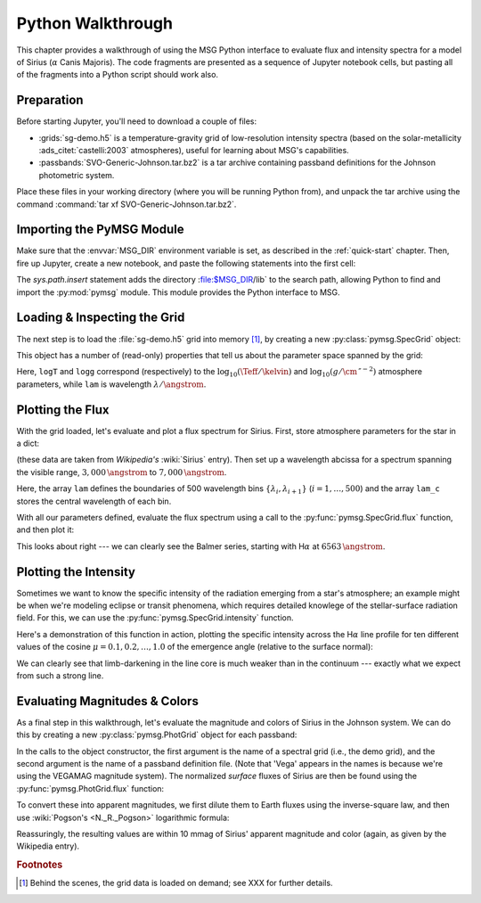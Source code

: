 .. _python-wallthrough:

******************
Python Walkthrough
******************

This chapter provides a walkthrough of using the MSG Python interface
to evaluate flux and intensity spectra for a model of Sirius
(:math:`\alpha` Canis Majoris). The code fragments are presented as a
sequence of Jupyter notebook cells, but pasting all of the fragments
into a Python script should work also.

.. _python-walkthrough-grid:

Preparation
===========

Before starting Jupyter, you'll need to download a couple of files:

* :grids:`sg-demo.h5` is a temperature-gravity grid of low-resolution
  intensity spectra (based on the solar-metallicity
  :ads_citet:`castelli:2003` atmospheres), useful for learning about
  MSG's capabilities.
* :passbands:`SVO-Generic-Johnson.tar.bz2` is a tar archive containing
  passband definitions for the Johnson photometric system.

Place these files in your working directory (where you will be running
Python from), and unpack the tar archive using the command
:command:`tar xf SVO-Generic-Johnson.tar.bz2`.

Importing the PyMSG Module
==========================

Make sure that the :envvar:`MSG_DIR` environment variable is set, as
described in the :ref:`quick-start` chapter. Then, fire up Jupyter,
create a new notebook, and paste the following statements into the
first cell:

.. jupyter-execute::

   # Import standard modules

   import sys
   import os
   import numpy as np
   import matplotlib.pyplot as plt

   # Import pymsg

   sys.path.insert(0, os.path.join(os.environ['MSG_DIR'], 'lib'))
   import pymsg

   # Set plot parameters

   %matplotlib inline
   plt.rcParams.update({'font.size': 16})

The `sys.path.insert` statement adds the directory :file:$MSG_DIR/lib`
to the search path, allowing Python to find and import the
:py:mod:`pymsg` module. This module provides the Python interface to
MSG.

Loading & Inspecting the Grid
=============================

The next step is to load the :file:`sg-demo.h5` grid into memory
[#memory]_, by creating a new :py:class:`pymsg.SpecGrid` object:

.. jupyter-execute::

   # Load the SpecGrid

   specgrid = pymsg.SpecGrid('sg-demo.h5')

This object has a number of (read-only) properties that tell us about
the parameter space spanned by the grid:

.. jupyter-execute::

   # Inspect grid parameters

   print('Grid parameters:')

   for label in specgrid.axis_labels:
      print(f'  {label} ({specgrid.axis_min[label]} -> {specgrid.axis_max[label]})')

   print(f'  lam ({specgrid.lam_min} -> {specgrid.lam_max})')
      
Here, ``logT`` and ``logg`` correspond (respectively) to the
:math:`\log_{10}(\Teff/\kelvin)` and
:math:`\log_{10}(g/\cm\,\second^{-2})` atmosphere parameters, while
``lam`` is wavelength :math:`\lambda/\angstrom`.

Plotting the Flux
=================

With the grid loaded, let's evaluate and plot a flux spectrum for
Sirius. First, store atmosphere parameters for the star in a dict:

.. jupyter-execute::

   # Set atmosphere parameters dict

   dx = {'logT': np.log10(9940.), 'logg': 4.33}

(these data are taken from `Wikipedia's` :wiki:`Sirius` entry). Then
set up a wavelength abcissa for a spectrum spanning the visible range,
:math:`3,000\,\angstrom` to :math:`7,000\,\angstrom`.

.. jupyter-execute::

   # Set up the wavelength abscissa

   lam_min = 3000.
   lam_max = 7000.

   lam = np.linspace(lam_min, lam_max, 501)

   lam_c = 0.5*(lam[1:] + lam[:-1])

Here, the array ``lam`` defines the boundaries of 500 wavelength bins
:math:`\{\lambda_{i},\lambda_{i+1}\}` (:math:`i=1,\ldots,500`) and the
array ``lam_c`` stores the central wavelength of each bin.

With all our parameters defined, evaluate the flux spectrum using a
call to the :py:func:`pymsg.SpecGrid.flux` function, and then plot it:

.. jupyter-execute::

   # Evaluate the flux

   F_lam = specgrid.flux(dx, lam)

   # Plot

   plt.figure(figsize=[8,8])
   plt.plot(lam_c, F_lam)

   plt.xlabel(r'$\lambda ({\AA})$')
   plt.ylabel(r'$F_{\lambda}\ ({\rm erg\,cm^{-2}\,s^{-1}}\,\AA^{-1})$')
   
This looks about right --- we can clearly see the Balmer series,
starting with H\ :math:`\alpha` at :math:`6563\,\angstrom`.

Plotting the Intensity
======================

Sometimes we want to know the specific intensity of the radiation
emerging from a star's atmosphere; an example might be when we're
modeling eclipse or transit phenomena, which requires detailed
knowlege of the stellar-surface radiation field. For this, we can use
the :py:func:`pymsg.SpecGrid.intensity` function.

Here's a demonstration of this function in action, plotting the
specific intensity across the H\ :math:`\alpha` line profile for ten
different values of the cosine :math:`\mu=0.1,0.2,\ldots,1.0` of the
emergence angle (relative to the surface normal):

.. jupyter-execute::

   # Set up the wavelength abscissa

   lam_min = 6300.
   lam_max = 6800.

   lam = np.linspace(lam_min, lam_max, 100)

   lam_c = 0.5*(lam[1:] + lam[:-1])

   # Loop over mu

   plt.figure(figsize=[8,8])

   for mu in np.linspace(1.0, 0.1, 10):

       # Evaluate the intensity

       I_lam = specgrid.intensity(dx, mu, lam)

       # Plot

       if mu==0.1 or mu==1.0:
           label=r'$\mu={:3.1f}$'.format(mu)
       else:
           label=None

       plt.plot(lam_c, I_lam, label=label)

   plt.xlabel(r'$\lambda ({\AA})$')
   plt.ylabel(r'$I_{\lambda}\ ({\rm erg\,cm^{-2}\,s^{-1}}\,\AA^{-1}\,srad^{-1})$')

   plt.legend()

We can clearly see that limb-darkening in the line core is much weaker
than in the continuum --- exactly what we expect from such a strong
line.

Evaluating Magnitudes & Colors
==============================

As a final step in this walkthrough, let's evaluate the magnitude and
colors of Sirius in the Johnson system. We can do this by creating a
new :py:class:`pymsg.PhotGrid` object for each passband:

.. jupyter-execute::

   # Load the PhotGrids

   photgrid_U = pymsg.PhotGrid('sg-demo.h5', 'pb-Generic-Johnson.U-Vega.h5')
   photgrid_B = pymsg.PhotGrid('sg-demo.h5', 'pb-Generic-Johnson.B-Vega.h5')
   photgrid_V = pymsg.PhotGrid('sg-demo.h5', 'pb-Generic-Johnson.V-Vega.h5')

In the calls to the object constructor, the first argument is the name
of a spectral grid (i.e., the demo grid), and the second argument is
the name of a passband definition file. (Note that 'Vega' appears in
the names is because we're using the VEGAMAG magnitude system). The
normalized *surface* fluxes of Sirius are then be found using the
:py:func:`pymsg.PhotGrid.flux` function:

.. jupyter-execute::
   
   # Evaluate the surface fluxes

   F_surf_U = photgrid_U.flux(dx)
   F_surf_B = photgrid_B.flux(dx)
   F_surf_V = photgrid_V.flux(dx)

To convert these into apparent magnitudes, we first dilute them to
Earth fluxes using the inverse-square law, and then use
:wiki:`Pogson's <N._R._Pogson>` logarithmic formula:

.. jupyter-execute::

   # Set the radius and distance to Sirius

   R = 1.711 * 6.955E10
   d = 2.670 * 3.0857E18

   # Evaluate the Earth fluxes

   F_U = F_surf_U*R**2/d**2
   F_B = F_surf_B*R**2/d**2
   F_V = F_surf_V*R**2/d**2

   # Evaluate apparent magnitudes and print out magnitude & color

   U = -2.5*np.log10(F_U)
   B = -2.5*np.log10(F_B)
   V = -2.5*np.log10(F_V)

   print(f'V={V}, U-B={U-B}, B-V={B-V}')
   
Reassuringly, the resulting values are within 10 mmag of Sirius'
apparent magnitude and color (again, as given by the Wikipedia entry).

.. rubric:: Footnotes

.. [#memory] Behind the scenes, the grid data is loaded on demand; see XXX for further details.
